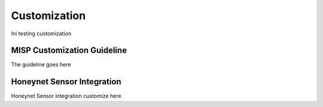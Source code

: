 Customization
=============

Ini testing customization


MISP Customization Guideline
^^^^^^^^^^^^^^^^^^^^^^^^^^^^

The guideline goes here

Honeynet Sensor Integration
^^^^^^^^^^^^^^^^^^^^^^^^^^^

Honeynet Sensor integration customize here


